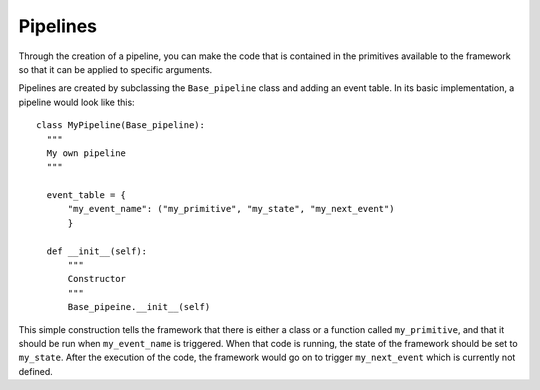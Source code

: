 Pipelines
=========
Through the creation of a pipeline, you can make the code that is contained in the primitives available to the framework
so that it can be applied to specific arguments.

Pipelines are created by subclassing the ``Base_pipeline`` class and adding an event table.
In its basic implementation, a pipeline would look like this::

 class MyPipeline(Base_pipeline):
   """
   My own pipeline
   """

   event_table = {
       "my_event_name": ("my_primitive", "my_state", "my_next_event")
       }

   def __init__(self):
       """
       Constructor
       """
       Base_pipeine.__init__(self)

This simple construction tells the framework that there is either a class or a function called ``my_primitive``, and
that it should be run when ``my_event_name`` is triggered. When that code is running, the state of the framework
should be set to ``my_state``. After the execution of the code, the framework would go on to trigger ``my_next_event``
which is currently not defined.
